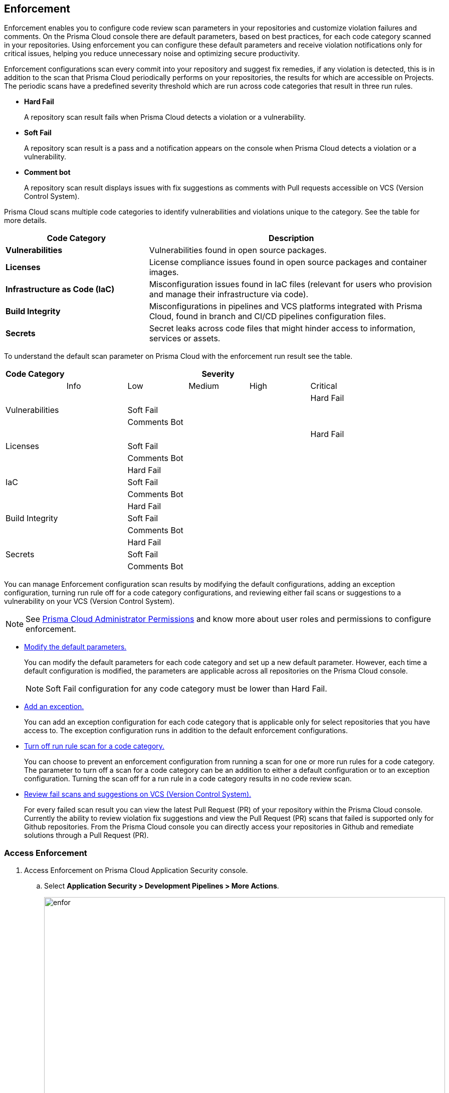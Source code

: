== Enforcement

Enforcement enables you to configure code review scan parameters in your repositories and customize violation failures and comments. On the Prisma Cloud console there are default parameters, based on best practices, for each code category scanned  in your repositories. Using enforcement  you can configure these default parameters and receive violation notifications only for critical issues, helping you reduce unnecessary noise and optimizing secure productivity.

Enforcement configurations scan every commit into your repository and suggest fix remedies, if any violation is detected, this is in addition to the scan that Prisma Cloud periodically performs on your repositories, the results for which are accessible on Projects.
The periodic scans have a predefined severity threshold which are run across code categories that result in three run rules.

* *Hard Fail*
+
A repository scan result fails when Prisma Cloud detects a violation or a vulnerability.

* *Soft Fail*
+
A repository scan result is a pass and a notification appears on the console when Prisma Cloud detects a violation or a vulnerability.

* *Comment bot*
+
A repository scan result  displays issues with fix suggestions as comments with Pull requests accessible on VCS (Version Control System).

Prisma Cloud scans multiple code categories to identify vulnerabilities and violations unique to the category. See the table for more details.


[cols="1,2", options="header"]
|===
|Code Category | Description

|*Vulnerabilities*
|Vulnerabilities found in open source packages.

|*Licenses*
|License compliance issues found in open source packages and container images.

|*Infrastructure as Code (IaC)*
|Misconfiguration issues found in IaC files (relevant for users who provision and manage their infrastructure via code).

|*Build Integrity*
|Misconfigurations in pipelines and VCS platforms integrated with Prisma Cloud, found in branch and CI/CD pipelines configuration files.

|*Secrets*
|Secret leaks across code files that might hinder access to information, services or assets.

|===

To understand the default scan parameter on Prisma Cloud with the enforcement run result see the table.
[cols="1,1,1,1,1,1", options="header"]
|===
|Code Category
5+| Severity

| | Info| Low | Medium | High | Critical

.3+|Vulnerabilities
| |  |  |  | Hard Fail
| |Soft Fail  |  |  |
| |Comments Bot  |  |  |

.3+|Licenses
| |  |  |  | Hard Fail
| |Soft Fail   |  |  |
| |Comments Bot   |  |  |

.3+|IaC
| |Hard Fail  |  |  |
| |Soft Fail  |  |  |
| |Comments Bot  |  |  |

.3+|Build Integrity
| |Hard Fail  |  |  |
| |Soft Fail  |  |  |
| |Comments Bot  |  |  |

.3+|Secrets
| |Hard Fail  |  |  |
| |Soft Fail  |  |  |
| |Comments Bot  |  |  |

|===

You can manage Enforcement configuration scan results by modifying the default configurations, adding an exception configuration, turning run rule off for a code category configurations, and reviewing either fail scans or suggestions to a vulnerability on your VCS (Version Control System).

NOTE: See https://docs.paloaltonetworks.com/prisma/prisma-cloud/prisma-cloud-admin/manage-prisma-cloud-administrators/prisma-cloud-admin-permissions[Prisma Cloud Administrator Permissions] and know more about user roles and permissions to configure enforcement.

* <<modify-default-enforcement, Modify the default parameters.>>
+
You can modify the default parameters for each code category and set up a new default parameter. However, each time a default configuration is modified, the parameters are applicable across all repositories on the Prisma Cloud console.
+
NOTE: Soft Fail configuration for any code category must be lower than Hard Fail.

* <<add-an-exception-to-enforcement, Add an exception.>>
+
You can  add an exception configuration for each code category that is applicable only for select repositories that you have access to. The exception configuration runs in addition to the default enforcement configurations.

* <<turn-off-run-rule-scan-for-a-code-category, Turn off run rule scan for a code category.>>
+
You can choose to prevent an enforcement configuration from running a scan for one or more run rules for a code category. The parameter to turn off a scan for a code category can be an addition to either a default configuration or to an exception configuration. Turning the scan off for a run rule in a code category results in no code review scan.

* <<review-fail-scans-and-suggestions-on-vcs, Review fail scans and suggestions on VCS (Version Control System).>>
+
For every failed scan result you can view the latest Pull Request (PR) of your repository within the Prisma Cloud console. Currently the ability to review violation fix suggestions and view the Pull Request (PR) scans that failed is supported only for Github repositories. From the Prisma Cloud console you can directly access your repositories in Github and remediate solutions through a Pull Request (PR).


[.task]

[#access-enforcement]
=== Access Enforcement

[.procedure]
. Access Enforcement on Prisma Cloud Application Security console.
.. Select *Application Security > Development Pipelines > More Actions*.
+
image::enfor.png[width=800]

.. Select *Enforcement*.
+
image::enfor-1.png[width=800]
+
If you are unsure which repository may contain critical issues or if you are receiving unnecessary noise from select repositories,  you can optionally access Enforcement from *Application Security > Projects > More Actions > Enforcement*.
+
image::enfor-2.png[width=800]

[.task]

[#modify-default-enforcement]
=== Modify Default Enforcement

You can modify default enforcement configuration, however a modified configuration is applicable across all repositories on the console.

NOTE: You cannot delete a default enforcement configuration.

[.procedure]

. <<access-enforcement,Access>> default enforcement configuration.

. Modify the default configuration.

.. Select a code category.
+
image::enfor-3.png[width=600]

.. Select the severity threshold corresponding to the code category.
+
image::enfor-4.png[width=600]
+
You can choose to continue modifying other code categories or conclude with a single modification.
+
You can also choose to <<turn-off-run-rule-scan-for-a-code-category,turn off>> the severity threshold of a code category.

.. Select *Save* the modified enforcement configuration.
+
image::enfor-5.png[width=600]


[.task]

[#add-an-exception-to-enforcement]
=== Add an Exception to Enforcement

To ensure your focus is only on critical issues and you receive violation notifications on important repositories, you can add an exception to the Enforcement.

[.procedure]

. <<access-enforcement,Access>> enforcement.

. Add an exception to enforcement.
.. Select *Add exception*.
+
image::enfor-6.png[width=600]

. Configure exception parameters.
.. Add *Description* to the new exception.
+
image::enfor-7.png[width=600]

.. Select the repositories you want to add the exception.
+
image::enfor-8.png[width=600]
+
NOTE: You can only view repositories that you own.

.. Select a code category.

.. Select the severity threshold corresponding to the code category.
+
You can choose to continue modifying other code categories or conclude with a single modification.

.. Select *Save* to save the exception with the parameters.
+
image::enfor-21.png[width=600]
+
All exception configurations are listed on *Enforcement*.
+
image::enfor-22.png[width=600]
+
You can optionally choose to edit or delete an existing exception.
+
** To edit an exception, hover over the Exception and then select *Edit* to configure the parameters. Select *Save* to save the modification to the exception.
+
image::enfor-10.png[width=600]
+
** To delete an exception select *Edit* and then select *Delete this exception*.
+
image::enfor-11.png[width=600]

[.task]

[#turn-off-run-rule-scan-for-a-code-category]
=== Turn off run rule scan for a code category

You can choose to turn off one or more run rules for code categories, if your enforcement strategy is aligned with it.

NOTE: Turning the scan off for a run rule in a code category results in no code review scan.

[.procedure]
. <<access-enforcement,Access>> Enforcement.

. Select a code category.

. Select *Off* corresponding to the code category.
+
image::enfor-12.png[width=600]
+
Hover over OFF to identify the run rule before the selection.

. Select *Save* to save the configuration.
+
You can set a run rule off for a code category in either a default configuration or to an exception.


[.task]

[#review-fail-scans-and-suggestions-on-vcs]
=== Review fail scans and suggestions on VCS (Version Control System)

After a scan result that fails the enforcement configuration, to find remediation you can directly access your the latest Pull Request (PR)  from the Enforcement scan result.

[.procedure]

. Access *Application Security > Development Pipelines*.
+
image::enfor-14.png[width=800]

. Select *Actions* corresponding to the fail scan result.
+
image::enfor-23.png[width=600]

. Select *Open latest PR* to access the latest Pull Request (PR) in your repository.
+
image::enfor-15.png[width=800]
+
You will view the repository with the Pull Request (PR) on *Application Security > Projects*.

* In addition currently available only for Github repositories, see the instructions here.

. Select *Review Fix PRs in VCS* to review the fix suggestions from Prisma Cloud for the violation identified in your repository on Github.
+
image::enfor-16.png[width=800]
+
You can choose to accept or reject the suggestion on Github.
+
NOTE: Ensure you have access to the repository on Github.

. Select *Open failed PRs scans* to view a list of Pull Request (PR) that have failed with your repository on Github.
+
image::enfor-17.png[width=800]
+
You can choose to remediate the repository on Github.
+
NOTE: Ensure you have access to the repository on Github.